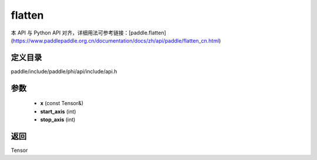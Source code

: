 .. _cn_api_paddle_experimental_flatten:

flatten
-------------------------------

.. cpp:function:: Tensor flatten ( const Tensor & x , int start_axis = 1 , int stop_axis = 1 ) ;


本 API 与 Python API 对齐，详细用法可参考链接：[paddle.flatten](https://www.paddlepaddle.org.cn/documentation/docs/zh/api/paddle/flatten_cn.html)

定义目录
:::::::::::::::::::::
paddle/include/paddle/phi/api/include/api.h

参数
:::::::::::::::::::::
	- **x** (const Tensor&)
	- **start_axis** (int)
	- **stop_axis** (int)

返回
:::::::::::::::::::::
Tensor
